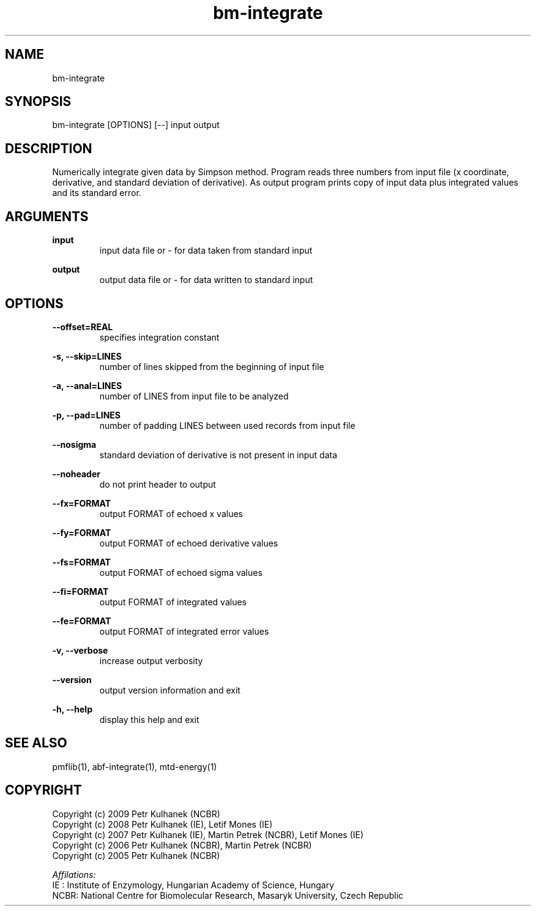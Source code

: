 .TH bm-integrate 1 "2008" "PMFLib" "PMFLib - Library Supporting Potential of Mean Force Calculations"

.\"-----------------------------------------------------------------------------
.SH NAME
bm-integrate

.\"-----------------------------------------------------------------------------
.SH SYNOPSIS
bm-integrate [OPTIONS] [--] input output

.\"-----------------------------------------------------------------------------
.SH DESCRIPTION
Numerically integrate given data by Simpson method. Program reads three numbers
from input file (x coordinate, derivative, and standard deviation of
derivative). As output program prints copy of input data plus integrated
values and its standard error.

.\"-----------------------------------------------------------------------------
.SH ARGUMENTS
.B input
.RS
input data file or - for data taken from standard input
.RE

.B output
.RS
output data file or - for data written to standard input
.RE

.\"-----------------------------------------------------------------------------
.SH OPTIONS
.B --offset=REAL
.RS
specifies integration constant
.RE

.B -s, --skip=LINES
.RS
number of lines skipped from the beginning of input file
.RE

.B -a, --anal=LINES
.RS
number of LINES from input file to be analyzed
.RE

.B -p, --pad=LINES
.RS
number of padding LINES between used records from input file
.RE

.B --nosigma
.RS
standard deviation of derivative is not present in input data
.RE

.B --noheader
.RS
do not print header to output
.RE

.B --fx=FORMAT
.RS
output FORMAT of echoed x values
.RE

.B --fy=FORMAT
.RS
output FORMAT of echoed derivative values
.RE

.B --fs=FORMAT
.RS
output FORMAT of echoed sigma values
.RE

.B --fi=FORMAT
.RS
output FORMAT of integrated values
.RE

.B --fe=FORMAT
.RS
output FORMAT of integrated error values
.RE

.B -v, --verbose
.RS
increase output verbosity
.RE

.B --version
.RS
output version information and exit
.RE

.B -h, --help
.RS
display this help and exit
.RE


.\"-----------------------------------------------------------------------------
.SH SEE ALSO
pmflib(1), abf-integrate(1), mtd-energy(1)

.\"-----------------------------------------------------------------------------
.SH COPYRIGHT
Copyright (c) 2009 Petr Kulhanek (NCBR)
.br
Copyright (c) 2008 Petr Kulhanek (IE), Letif Mones (IE)
.br
Copyright (c) 2007 Petr Kulhanek (IE), Martin Petrek (NCBR), Letif Mones (IE)
.br
Copyright (c) 2006 Petr Kulhanek (NCBR), Martin Petrek (NCBR)
.br
Copyright (c) 2005 Petr Kulhanek (NCBR)

.P
.I Affilations:
.br
IE  : Institute of Enzymology, Hungarian Academy of Science, Hungary
.br
NCBR: National Centre for Biomolecular Research, Masaryk University, Czech Republic
